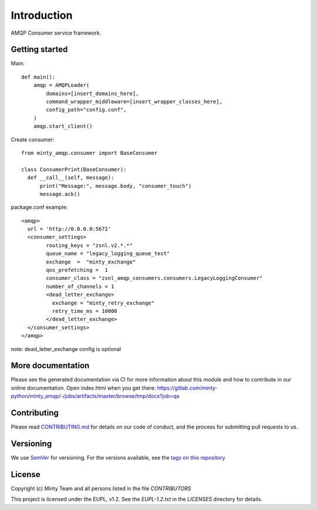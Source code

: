 .. _readme:

Introduction
============

AMQP Consumer service framework.

Getting started
---------------

Main::
  
  def main():
      amqp = AMQPLoader(
          domains=[insert_domains_here],
          command_wrapper_middleware=[insert_wrapper_classes_here],
          config_path="config.conf",
      )
      amqp.start_client()

Create consumer::

  from minty_amqp.consumer import BaseConsumer

  class ConsumerPrint(BaseConsumer):
    def __call__(self, message):
        print("Message:", message.body, "consumer_touch")
        message.ack()

package.conf example::

  <amqp>
    url = 'http://0.0.0.0:5672'
    <consumer_settings>
          routing_keys = "zsnl.v2.*.*"
          queue_name = "legacy_logging_queue_test"
          exchange  =  "minty_exchange"
          qos_prefetching =  1
          consumer_class = "zsnl_amqp_consumers.consumers.LegacyLoggingConsumer"
          number_of_channels = 1
          <dead_letter_exchange>
            exchange = "minty_retry_exchange"
            retry_time_ms = 10000
          </dead_letter_exchange> 
    </consumer_settings>  
  </amqp>

note: dead_letter_exchange config is optional



More documentation
------------------

Please see the generated documentation via CI for more information about this
module and how to contribute in our online documentation. Open index.html
when you get there:
`<https://gitlab.com/minty-python/minty_amqp/-/jobs/artifacts/master/browse/tmp/docs?job=qa>`_


Contributing
------------

Please read `CONTRIBUTING.md <https://gitlab.com/minty-python/minty_amqp/blob/master/CONTRIBUTING.md>`_
for details on our code of conduct, and the process for submitting pull requests to us.

Versioning
----------

We use `SemVer <https://semver.org/>`_ for versioning. For the versions
available, see the
`tags on this repository <https://gitlab.com/minty-python/minty_amqp/tags/>`_

License
-------

Copyright (c) Minty Team and all persons listed in the file `CONTRIBUTORS`

This project is licensed under the EUPL, v1.2. See the `EUPL-1.2.txt` in the
`LICENSES` directory for details.

.. SPDX-FileCopyrightText: 2020 Mintlab B.V.
..
.. SPDX-License-Identifier: EUPL-1.2
